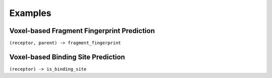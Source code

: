 Examples
========

Voxel-based Fragment Fingerprint Prediction
-------------------------------------------

``(receptor, parent) -> fragment_fingerprint``

Voxel-based Binding Site Prediction
-----------------------------------

``(receptor) -> is_binding_site``


